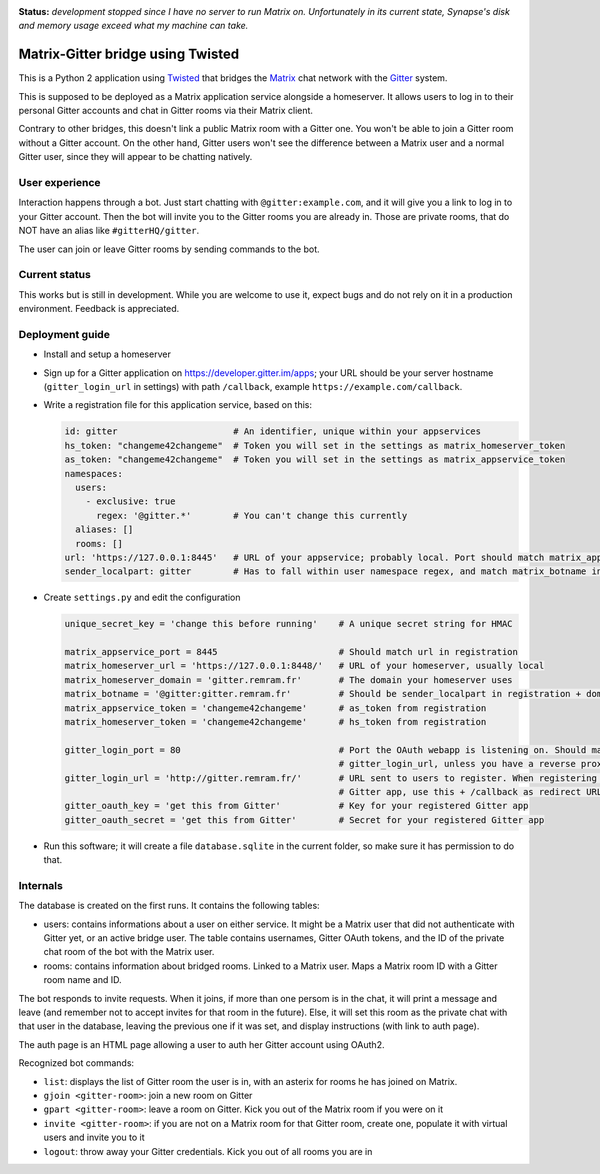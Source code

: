 ..  image:: https://remram44.github.io/matrix-appservice-gitter-twisted/img/matrix-badge.svg
    :target: https://vector.im/beta/#/room/#gitter-twisted:matrix.org

**Status:** *development stopped since I have no server to run Matrix on. Unfortunately in its current state, Synapse's disk and memory usage exceed what my machine can take.*

Matrix-Gitter bridge using Twisted
==================================

This is a Python 2 application using `Twisted <https://twistedmatrix.com>`__ that bridges the `Matrix <https://matrix.org/>`__ chat network with the `Gitter <https://gitter.im/>`__ system.

This is supposed to be deployed as a Matrix application service alongside a homeserver. It allows users to log in to their personal Gitter accounts and chat in Gitter rooms via their Matrix client.

Contrary to other bridges, this doesn't link a public Matrix room with a Gitter one. You won't be able to join a Gitter room without a Gitter account. On the other hand, Gitter users won't see the difference between a Matrix user and a normal Gitter user, since they will appear to be chatting natively.

User experience
---------------

Interaction happens through a bot. Just start chatting with ``@gitter:example.com``, and it will give you a link to log in to your Gitter account. Then the bot will invite you to the Gitter rooms you are already in. Those are private rooms, that do NOT have an alias like ``#gitterHQ/gitter``.

The user can join or leave Gitter rooms by sending commands to the bot.

Current status
--------------

This works but is still in development. While you are welcome to use it, expect bugs and do not rely on it in a production environment. Feedback is appreciated.

Deployment guide
----------------

- Install and setup a homeserver
- Sign up for a Gitter application on https://developer.gitter.im/apps; your URL should be your server hostname (``gitter_login_url`` in settings) with path ``/callback``, example ``https://example.com/callback``.
- Write a registration file for this application service, based on this:

  .. code-block:: yaml

    id: gitter                      # An identifier, unique within your appservices
    hs_token: "changeme42changeme"  # Token you will set in the settings as matrix_homeserver_token
    as_token: "changeme42changeme"  # Token you will set in the settings as matrix_appservice_token
    namespaces:
      users:
        - exclusive: true
          regex: '@gitter.*'        # You can't change this currently
      aliases: []
      rooms: []
    url: 'https://127.0.0.1:8445'   # URL of your appservice; probably local. Port should match matrix_appservice_port
    sender_localpart: gitter        # Has to fall within user namespace regex, and match matrix_botname in settings

- Create ``settings.py`` and edit the configuration

  .. code-block:: python

    unique_secret_key = 'change this before running'    # A unique secret string for HMAC

    matrix_appservice_port = 8445                       # Should match url in registration
    matrix_homeserver_url = 'https://127.0.0.1:8448/'   # URL of your homeserver, usually local
    matrix_homeserver_domain = 'gitter.remram.fr'       # The domain your homeserver uses
    matrix_botname = '@gitter:gitter.remram.fr'         # Should be sender_localpart in registration + domain
    matrix_appservice_token = 'changeme42changeme'      # as_token from registration
    matrix_homeserver_token = 'changeme42changeme'      # hs_token from registration

    gitter_login_port = 80                              # Port the OAuth webapp is listening on. Should match
                                                        # gitter_login_url, unless you have a reverse proxy in the middle
    gitter_login_url = 'http://gitter.remram.fr/'       # URL sent to users to register. When registering your
                                                        # Gitter app, use this + /callback as redirect URL
    gitter_oauth_key = 'get this from Gitter'           # Key for your registered Gitter app
    gitter_oauth_secret = 'get this from Gitter'        # Secret for your registered Gitter app

- Run this software; it will create a file ``database.sqlite`` in the current folder, so make sure it has permission to do that.

Internals
---------

The database is created on the first runs. It contains the following tables:

- users: contains informations about a user on either service. It might be a Matrix user that did not authenticate with Gitter yet, or an active bridge user. The table contains usernames, Gitter OAuth tokens, and the ID of the private chat room of the bot with the Matrix user.

- rooms: contains information about bridged rooms. Linked to a Matrix user. Maps a Matrix room ID with a Gitter room name and ID.

The bot responds to invite requests. When it joins, if more than one persom is in the chat, it will print a message and leave (and remember not to accept invites for that room in the future). Else, it will set this room as the private chat with that user in the database, leaving the previous one if it was set, and display instructions (with link to auth page).

The auth page is an HTML page allowing a user to auth her Gitter account using OAuth2.

Recognized bot commands:

- ``list``: displays the list of Gitter room the user is in, with an asterix for rooms he has joined on Matrix.
- ``gjoin <gitter-room>``: join a new room on Gitter
- ``gpart <gitter-room>``: leave a room on Gitter. Kick you out of the Matrix room if you were on it
- ``invite <gitter-room>``: if you are not on a Matrix room for that Gitter room, create one, populate it with virtual users and invite you to it
- ``logout``: throw away your Gitter credentials. Kick you out of all rooms you are in
